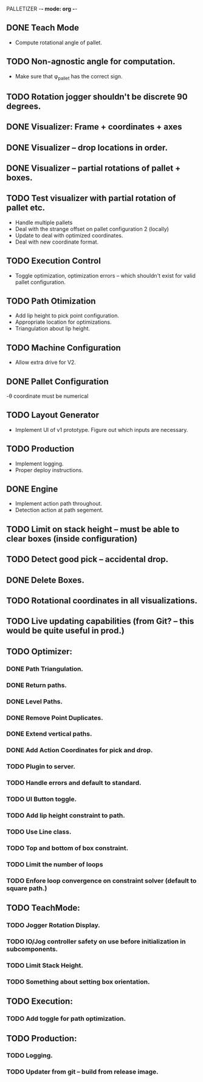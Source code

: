 PALLETIZER -*- mode: org -*-
#+STARTUP: showall

** DONE Teach Mode 
   - Compute rotational angle of pallet. 
** TODO Non-agnostic angle for computation.
   - Make sure that φ_pallet has the correct sign.
** TODO Rotation jogger shouldn't be discrete 90 degrees.
** DONE Visualizer: Frame + coordinates + axes 
** DONE Visualizer -- drop locations in order.
** DONE Visualizer -- partial rotations of pallet + boxes.
** TODO Test visualizer with partial rotation of pallet etc.
   - Handle multiple pallets
   - Deal with the strange offset on pallet configuration 2 (locally)
   - Update to deal with optimized coordinates.
   - Deal with new coordinate format.
** TODO Execution Control
   - Toggle optimization, optimization errors -- which shouldn't exist for valid pallet configuration.
** TODO Path Otimization
   - Add lip height to pick point configuration.
   - Appropriate location for optimizations.
   - Triangulation about lip height.
** TODO Machine Configuration
   - Allow extra drive for V2. 
** DONE Pallet Configuration
   -θ coordinate must be numerical
** TODO Layout Generator
   - Implement UI of v1 prototype. Figure out which inputs are necessary.
** TODO Production
   - Implement logging.
   - Proper deploy instructions.
** DONE Engine
   - Implement action path throughout.
   - Detection action at path segement.
** TODO Limit on stack height -- must be able to clear boxes (inside configuration)   
** TODO Detect good pick -- accidental drop.
** DONE Delete Boxes.
** TODO Rotational coordinates in all visualizations.
** TODO Live updating capabilities (from Git? -- this would be quite useful in prod.)

** TODO Optimizer:
*** DONE Path Triangulation.
*** DONE Return paths.
*** DONE Level Paths.
*** DONE Remove Point Duplicates.
*** DONE Extend vertical paths.
*** DONE Add Action Coordinates for pick and drop.
*** TODO Plugin to server.
*** TODO Handle errors and default to standard.
*** TODO UI Button toggle. 
*** TODO Add lip height constraint to path.
*** TODO Use Line class.
*** TODO Top and bottom of box constraint.
*** TODO Limit the number of loops
*** TODO Enfore loop convergence on constraint solver (default to square path.)

** TODO TeachMode:
*** TODO Jogger Rotation Display.
*** TODO IO/Jog controller safety on use before initialization in subcomponents.
*** TODO Limit Stack Height.
*** TODO Something about setting box orientation.

** TODO Execution:
*** TODO Add toggle for path optimization.

** TODO Production:
*** TODO Logging.
*** TODO Updater from git -- build from release image.
